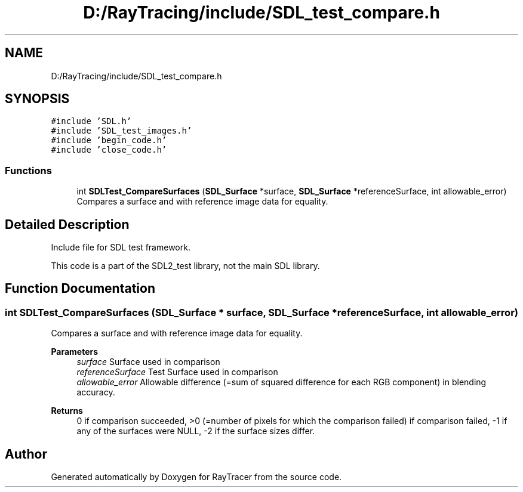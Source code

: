 .TH "D:/RayTracing/include/SDL_test_compare.h" 3 "Mon Jan 24 2022" "Version 1.0" "RayTracer" \" -*- nroff -*-
.ad l
.nh
.SH NAME
D:/RayTracing/include/SDL_test_compare.h
.SH SYNOPSIS
.br
.PP
\fC#include 'SDL\&.h'\fP
.br
\fC#include 'SDL_test_images\&.h'\fP
.br
\fC#include 'begin_code\&.h'\fP
.br
\fC#include 'close_code\&.h'\fP
.br

.SS "Functions"

.in +1c
.ti -1c
.RI "int \fBSDLTest_CompareSurfaces\fP (\fBSDL_Surface\fP *surface, \fBSDL_Surface\fP *referenceSurface, int allowable_error)"
.br
.RI "Compares a surface and with reference image data for equality\&. "
.in -1c
.SH "Detailed Description"
.PP 
Include file for SDL test framework\&.
.PP
This code is a part of the SDL2_test library, not the main SDL library\&. 
.SH "Function Documentation"
.PP 
.SS "int SDLTest_CompareSurfaces (\fBSDL_Surface\fP * surface, \fBSDL_Surface\fP * referenceSurface, int allowable_error)"

.PP
Compares a surface and with reference image data for equality\&. 
.PP
\fBParameters\fP
.RS 4
\fIsurface\fP Surface used in comparison 
.br
\fIreferenceSurface\fP Test Surface used in comparison 
.br
\fIallowable_error\fP Allowable difference (=sum of squared difference for each RGB component) in blending accuracy\&.
.RE
.PP
\fBReturns\fP
.RS 4
0 if comparison succeeded, >0 (=number of pixels for which the comparison failed) if comparison failed, -1 if any of the surfaces were NULL, -2 if the surface sizes differ\&. 
.RE
.PP

.SH "Author"
.PP 
Generated automatically by Doxygen for RayTracer from the source code\&.
